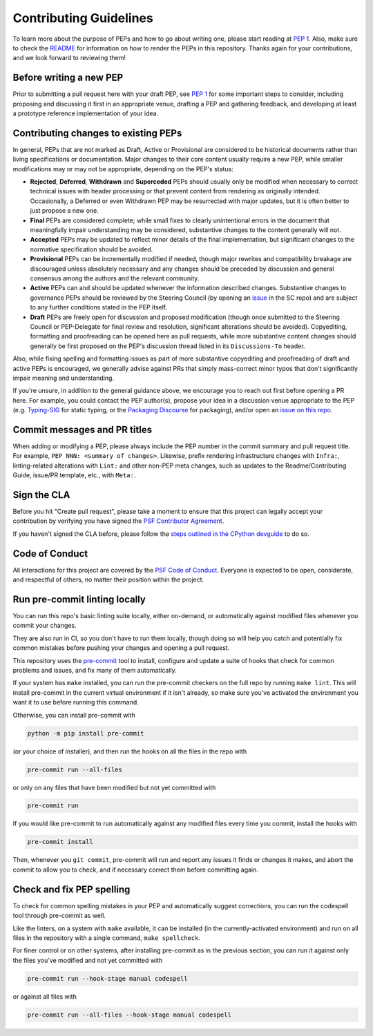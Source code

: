 Contributing Guidelines
=======================

To learn more about the purpose of PEPs and how to go about writing one, please
start reading at `PEP 1 <https://peps.python.org/pep-0001/>`_.
Also, make sure to check the `README <./README.rst>`_ for information
on how to render the PEPs in this repository.
Thanks again for your contributions, and we look forward to reviewing them!


Before writing a new PEP
------------------------

Prior to submitting a pull request here with your draft PEP, see `PEP 1
<https://peps.python.org/pep-0001/#start-with-an-idea-for-python>`_
for some important steps to consider, including proposing and discussing it
first in an appropriate venue, drafting a PEP and gathering feedback, and
developing at least a prototype reference implementation of your idea.


Contributing changes to existing PEPs
-------------------------------------

In general, PEPs that are not marked as Draft, Active or Provisional are
considered to be historical documents rather than living specifications
or documentation. Major changes to their core content usually require
a new PEP, while smaller modifications may or may not be appropriate,
depending on the PEP's status:

* **Rejected**, **Deferred**, **Withdrawn** and **Superceded** PEPs should
  usually only be modified when necessary to correct technical issues with
  header processing or that prevent content from rendering as originally
  intended. Occasionally, a Deferred or even Withdrawn PEP may be resurrected
  with major updates, but it is often better to just propose a new one.

* **Final** PEPs are considered complete; while small fixes to clearly
  unintentional errors in the document that meaningfully impair understanding
  may be considered, substantive changes to the content generally will not.

* **Accepted** PEPs may be updated to reflect minor details of the final
  implementation, but significant changes to the normative specification
  should be avoided.

* **Provisional** PEPs can be incrementally modified if needed, though
  major rewrites and compatibility breakage are discouraged unless absolutely
  necessary and any changes should be preceded by discussion and general
  consensus among the authors and the relevant community.

* **Active** PEPs can and should be updated whenever the information described
  changes. Substantive changes to governance PEPs should be reviewed by the
  Steering Council (by opening an
  `issue <https://github.com/python/steering-council/issues>`__ in the SC repo)
  and are subject to any further conditions stated in the PEP itself.

* **Draft** PEPs are freely open for discussion and proposed modification
  (though once submitted to the Steering Council or PEP-Delegate for final
  review and resolution, significant alterations should be avoided).
  Copyediting, formatting and proofreading can be opened here as pull requests,
  while more substantive content changes should generally be first proposed
  on the PEP's discussion thread listed in its ``Discussions-To`` header.

Also, while fixing spelling and formatting issues as part of more substantive
copyediting and proofreading of draft and active PEPs is encouraged,
we generally advise against PRs that simply mass-correct minor typos
that don't significantly impair meaning and understanding.

If you're unsure, in addition to the general guidance above,
we encourage you to reach out first before opening a PR here.
For example, you could contact the PEP author(s),
propose your idea in a discussion venue appropriate to the PEP (e.g.
`Typing-SIG <https://mail.python.org/archives/list/typing-sig@python.org/>`__
for static typing, or the `Packaging Discourse
<https://discuss.python.org/c/packaging/>`__ for packaging), and/or
open an `issue on this repo <https://github.com/python/peps/issues>`__.


Commit messages and PR titles
-----------------------------

When adding or modifying a PEP, please always include the PEP number in the
commit summary and pull request title.
For example, ``PEP NNN: <summary of changes>``.
Likewise, prefix rendering infrastructure changes with ``Infra:``,
linting-related alterations with ``Lint:`` and other non-PEP meta changes,
such as updates to the Readme/Contributing Guide, issue/PR template, etc.,
with ``Meta:``.


Sign the CLA
------------

Before you hit "Create pull request", please take a moment to ensure that this
project can legally accept your contribution by verifying you have signed the
`PSF Contributor Agreement <https://www.python.org/psf/contrib/contrib-form/>`_.

If you haven't signed the CLA before, please follow the
`steps outlined in the CPython devguide
<https://devguide.python.org/pullrequest/#licensing>`_ to do so.


Code of Conduct
---------------

All interactions for this project are covered by the
`PSF Code of Conduct <https://www.python.org/psf/codeofconduct/>`_. Everyone is
expected to be open, considerate, and respectful of others, no matter their
position within the project.


Run pre-commit linting locally
------------------------------

You can run this repo's basic linting suite locally,
either on-demand, or automatically against modified files
whenever you commit your changes.

They are also run in CI, so you don't have to run them locally, though doing
so will help you catch and potentially fix common mistakes before pushing
your changes and opening a pull request.

This repository uses the `pre-commit <https://pre-commit.com/>`_ tool to
install, configure and update a suite of hooks that check for
common problems and issues, and fix many of them automatically.

If your system has ``make`` installed, you can run the pre-commit checkers
on the full repo by running ``make lint``. This will
install pre-commit in the current virtual environment if it isn't already,
so make sure you've activated the environment you want it to use
before running this command.

Otherwise, you can install pre-commit with

.. code-block:: bash

    python -m pip install pre-commit

(or your choice of installer), and then run the hooks on all the files
in the repo with

.. code-block:: bash

    pre-commit run --all-files

or only on any files that have been modified but not yet committed with

.. code-block:: bash

    pre-commit run

If you would like pre-commit to run automatically against any modified files
every time you commit, install the hooks with

.. code-block:: bash

    pre-commit install

Then, whenever you ``git commit``, pre-commit will run and report any issues
it finds or changes it makes, and abort the commit to allow you to check,
and if necessary correct them before committing again.


Check and fix PEP spelling
--------------------------

To check for common spelling mistakes in your PEP and automatically suggest
corrections, you can run the codespell tool through pre-commit as well.

Like the linters, on a system with ``make`` available, it can be installed
(in the currently-activated environment) and run on all files in the
repository with a single command, ``make spellcheck``.

For finer control or on other systems, after installing pre-commit as in
the previous section, you can run it against only the files
you've modified and not yet committed with

.. code-block:: bash

    pre-commit run --hook-stage manual codespell

or against all files with

.. code-block:: bash

    pre-commit run --all-files --hook-stage manual codespell
